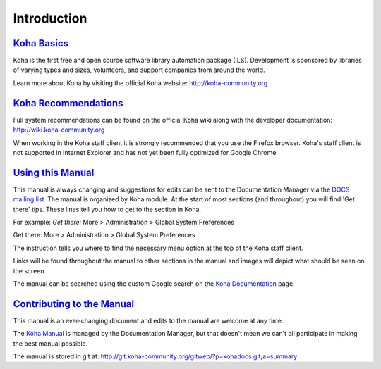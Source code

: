 Introduction
============

`Koha Basics <#introbasics>`__
------------------------------

Koha is the first free and open source software library automation
package (ILS). Development is sponsored by libraries of varying types
and sizes, volunteers, and support companies from around the world.

Learn more about Koha by visiting the official Koha website:
http://koha-community.org

`Koha Recommendations <#introrecommend>`__
------------------------------------------

Full system recommendations can be found on the official Koha wiki along
with the developer documentation: http://wiki.koha-community.org

When working in the Koha staff client it is strongly recommended that
you use the Firefox browser. Koha's staff client is not supported in
Internet Explorer and has not yet been fully optimized for Google
Chrome.

`Using this Manual <#usingmanual>`__
------------------------------------

This manual is always changing and suggestions for edits can be sent to
the Documentation Manager via the `DOCS mailing
list <https://lists.koha-community.org/cgi-bin/mailman/listinfo/koha-docs>`__.
The manual is organized by Koha module. At the start of most sections
(and throughout) you will find 'Get there' tips. These lines tell you
how to get to the section in Koha.

For example: *Get there:* More > Administration > Global System
Preferences

Get there: More > Administration > Global System Preferences

The instruction tells you where to find the necessary menu option at the
top of the Koha staff client.

Links will be found throughout the manual to other sections in the
manual and images will depict what should be seen on the screen.

The manual can be searched using the custom Google search on the `Koha
Documentation <http://koha-community.org/documentation/>`__ page.

`Contributing to the Manual <#contributing>`__
----------------------------------------------

This manual is an ever-changing document and edits to the manual are
welcome at any time.

The `Koha Manual <http://manual.koha-community.org/>`__ is managed by
the Documentation Manager, but that doesn't mean we can't all
participate in making the best manual possible.

The manual is stored in git at:
http://git.koha-community.org/gitweb/?p=kohadocs.git;a=summary


